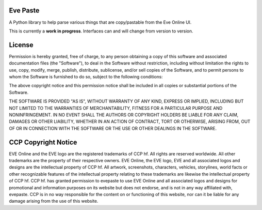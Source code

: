 Eve Paste
=========
.. image:: https://api.travis-ci.org/evepraisal/evepaste.png
    :target: https://travis-ci.org/evepraisal/evepaste

.. image:: https://landscape.io/github/evepraisal/evepaste/master/landscape.png
    :target: https://landscape.io/github/evepraisal/evepaste/master

A Python library to help parse various things that are copy/pastable from the Eve Online UI.

This is currently a **work in progress**. Interfaces can and will change from version to version.

License
=======
Permission is hereby granted, free of charge, to any person obtaining a copy of this software and associated documentation files (the "Software"), to deal in the Software without restriction, including without limitation the rights to use, copy, modify, merge, publish, distribute, sublicense, and/or sell copies of the Software, and to permit persons to whom the Software is furnished to do so, subject to the following conditions:

The above copyright notice and this permission notice shall be included in all copies or substantial portions of the Software.

THE SOFTWARE IS PROVIDED "AS IS", WITHOUT WARRANTY OF ANY KIND, EXPRESS OR IMPLIED, INCLUDING BUT NOT LIMITED TO THE WARRANTIES OF MERCHANTABILITY, FITNESS FOR A PARTICULAR PURPOSE AND NONINFRINGEMENT. IN NO EVENT SHALL THE AUTHORS OR COPYRIGHT HOLDERS BE LIABLE FOR ANY CLAIM, DAMAGES OR OTHER LIABILITY, WHETHER IN AN ACTION OF CONTRACT, TORT OR OTHERWISE, ARISING FROM, OUT OF OR IN CONNECTION WITH THE SOFTWARE OR THE USE OR OTHER DEALINGS IN THE SOFTWARE.

CCP Copyright Notice
====================
EVE Online and the EVE logo are the registered trademarks of CCP hf. All rights are reserved worldwide. All other trademarks are the property of their respective owners. EVE Online, the EVE logo, EVE and all associated logos and designs are the intellectual property of CCP hf. All artwork, screenshots, characters, vehicles, storylines, world facts or other recognizable features of the intellectual property relating to these trademarks are likewise the intellectual property of CCP hf. CCP hf. has granted permission to evepaste to use EVE Online and all associated logos and designs for promotional and information purposes on its website but does not endorse, and is not in any way affiliated with, evepaste. CCP is in no way responsible for the content on or functioning of this website, nor can it be liable for any damage arising from the use of this website.


